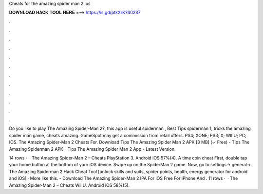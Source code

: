 Cheats for the amazing spider man 2 ios



𝐃𝐎𝐖𝐍𝐋𝐎𝐀𝐃 𝐇𝐀𝐂𝐊 𝐓𝐎𝐎𝐋 𝐇𝐄𝐑𝐄 ===> https://is.gd/ptkXrK?40287



.



.



.



.



.



.



.



.



.



.



.



.

Do you like to play The Amazing Spider-Man 2?, this app is useful spiderman , Best Tips spiderman 1, tricks the amazing spider man game, cheats amazing. GameSpot may get a commission from retail offers. PS4; XONE; PS3; X; WII U; PC; IOS. The Amazing Spider-Man 2 Cheats For. Download Tips The Amazing Spider Man 2 APK [3 MB] (✓ Free) - Tips The Amazing Spiderman 2 APK - Tips The Amazing Spider Man 2 App - Latest Version.

14 rows ·  · The Amazing Spider-Man 2 – Cheats PlayStation 3. Android iOS 57%(4). A time coin cheat First, double tap your home button at the bottom of your iOS device. Swipe up on the SpiderMan 2 game. Now, go to settings-> general->. The Amazing Spiderman 2 Hack Cheat Tool [unlock skills and suits, spider points, health, energy generator for android and iOS] · More like this. - Download The Amazing Spider-Man 2 IPA For iOS Free For iPhone And . 11 rows ·  · The Amazing Spider-Man 2 – Cheats Wii U. Android iOS 58%(5).
